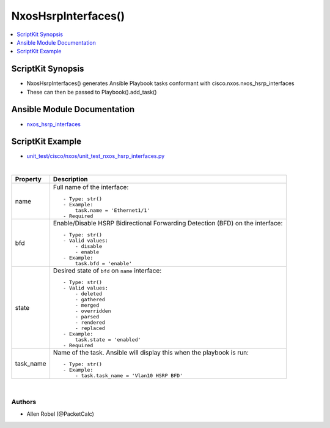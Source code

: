 **************************************
NxosHsrpInterfaces()
**************************************

.. contents::
   :local:
   :depth: 1

ScriptKit Synopsis
------------------
- NxosHsrpInterfaces() generates Ansible Playbook tasks conformant with cisco.nxos.nxos_hsrp_interfaces
- These can then be passed to Playbook().add_task()

Ansible Module Documentation
----------------------------
- `nxos_hsrp_interfaces <https://github.com/ansible-collections/cisco.nxos/blob/main/docs/cisco.nxos.nxos_hsrp_interfaces_module.rst>`_

ScriptKit Example
-----------------
- `unit_test/cisco/nxos/unit_test_nxos_hsrp_interfaces.py <https://github.com/allenrobel/ask/blob/main/unit_test/cisco/nxos/unit_test_nxos_hsrp_interfaces.py>`_


|

================================    ==============================================
Property                            Description
================================    ==============================================
name                                Full name of the interface::

                                        - Type: str()
                                        - Example:
                                            task.name = 'Ethernet1/1'
                                        - Required

bfd                                 Enable/Disable HSRP Bidirectional Forwarding
                                    Detection (BFD) on the interface::

                                        - Type: str()
                                        - Valid values:
                                            - disable
                                            - enable
                                        - Example:
                                            task.bfd = 'enable'

state                               Desired state of ``bfd`` on ``name`` interface::

                                        - Type: str()
                                        - Valid values:
                                            - deleted
                                            - gathered
                                            - merged
                                            - overridden
                                            - parsed
                                            - rendered
                                            - replaced
                                        - Example:
                                            task.state = 'enabled'
                                        - Required

task_name                           Name of the task. Ansible will display this
                                    when the playbook is run::

                                        - Type: str()
                                        - Example:
                                            - task.task_name = 'Vlan10 HSRP BFD'
                                        
================================    ==============================================

|

Authors
~~~~~~~

- Allen Robel (@PacketCalc)
